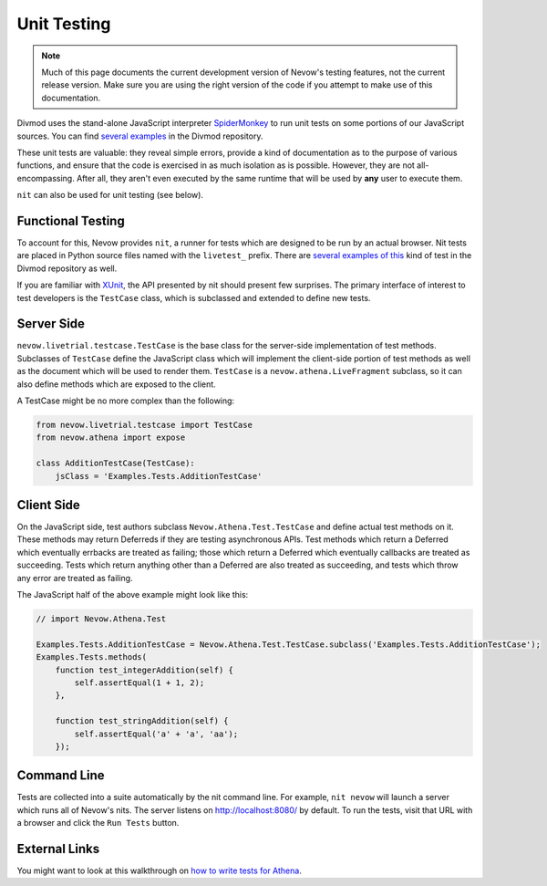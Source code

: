 ============
Unit Testing
============


.. note:: Much of this page documents the current development version of Nevow's
    testing features, not the current release version.  Make sure you are using
    the right version of the code if you attempt to make use of this
    documentation.

Divmod uses the stand-alone JavaScript interpreter `SpiderMonkey
<http://www.mozilla.org/js/spidermonkey/>`_ to run unit tests on some portions
of our JavaScript sources.  You can find `several`__ `examples`__ in the Divmod
repository.

__ browser:trunk/Nevow/nevow/test/test_object.js
__ browser:trunk/Nevow/nevow/test/test_deferred.js

These unit tests are valuable: they reveal simple errors, provide a kind of
documentation as to the purpose of various functions, and ensure that the code
is exercised in as much isolation as is possible.  However, they are not
all-encompassing.  After all, they aren't even executed by the same runtime that
will be used by **any** user to execute them.

``nit`` can also be used for unit testing (see below).



Functional Testing
==================


To account for this, Nevow provides ``nit``, a runner for tests which are
designed to be run by an actual browser.  Nit tests are placed in Python source
files named with the ``livetest_`` prefix.  There are `several`__ `examples`__
`of this`__ kind of test in the Divmod repository as well.

__ browser:trunk/Nevow/nevow/test/livetest_athena.py
__ browser:trunk/Mantissa/xmantissa/test/livetest_forms.py
__ browser:trunk/Mantissa/xmantissa/test/livetest_people.py

If you are familiar with `XUnit <http://en.wikipedia.org/wiki/XUnit>`_, the API
presented by nit should present few surprises.  The primary interface of
interest to test developers is the ``TestCase`` class, which is subclassed and
extended to define new tests.



Server Side
===========


``nevow.livetrial.testcase.TestCase`` is the base class for the server-side
implementation of test methods.  Subclasses of ``TestCase`` define the
JavaScript class which will implement the client-side portion of test methods as
well as the document which will be used to render them.  ``TestCase`` is a
``nevow.athena.LiveFragment`` subclass, so it can also define methods which are
exposed to the client.

A TestCase might be no more complex than the following:



.. code-block:: python

    from nevow.livetrial.testcase import TestCase
    from nevow.athena import expose

    class AdditionTestCase(TestCase):
        jsClass = 'Examples.Tests.AdditionTestCase'




Client Side
===========


On the JavaScript side, test authors subclass ``Nevow.Athena.Test.TestCase`` and
define actual test methods on it.  These methods may return Deferreds if they
are testing asynchronous APIs.  Test methods which return a Deferred which
eventually errbacks are treated as failing; those which return a Deferred which
eventually callbacks are treated as succeeding.  Tests which return anything
other than a Deferred are also treated as succeeding, and tests which throw any
error are treated as failing.

The JavaScript half of the above example might look like this:



.. code-block:: js


    // import Nevow.Athena.Test

    Examples.Tests.AdditionTestCase = Nevow.Athena.Test.TestCase.subclass('Examples.Tests.AdditionTestCase');
    Examples.Tests.methods(
        function test_integerAddition(self) {
            self.assertEqual(1 + 1, 2);
        },

        function test_stringAddition(self) {
            self.assertEqual('a' + 'a', 'aa');
        });




Command Line
============

Tests are collected into a suite automatically by the nit command line.  For
example, ``nit nevow`` will launch a server which runs all of Nevow's nits.  The
server listens on http://localhost:8080/ by default.  To run the tests, visit
that URL with a browser and click the ``Run Tests`` button.



External Links
==============

You might want to look at this walkthrough on `how to write tests for Athena
<http://blackjml.livejournal.com/21602.html>`_.
